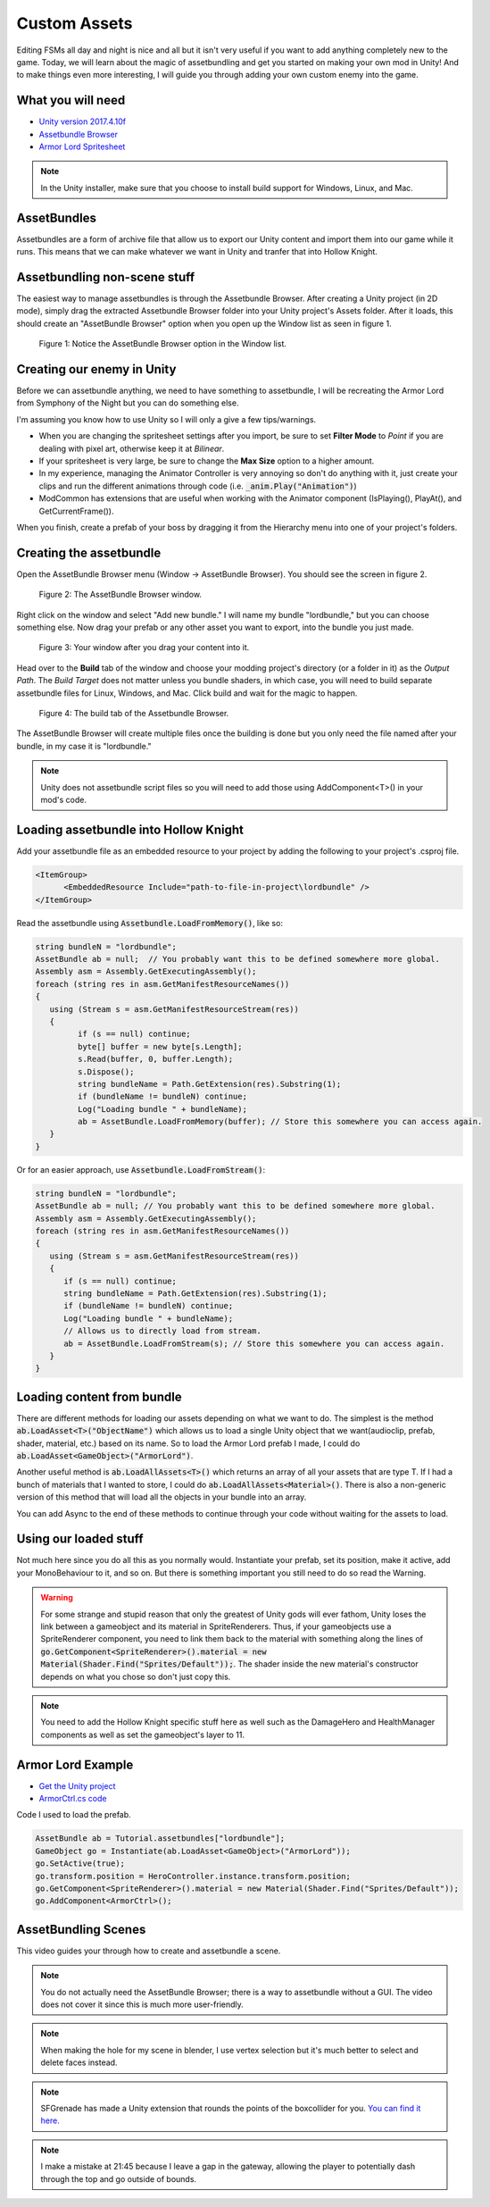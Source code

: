 Custom Assets
=============

Editing FSMs all day and night is nice and all but it isn't very useful if you want to add anything completely new to the game.
Today, we will learn about the magic of assetbundling and get you started on making your own mod in Unity! And to make things even more interesting, 
I will guide you through adding your own custom enemy into the game.

What you will need
^^^^^^^^^^^^^^^^^^
* `Unity version 2017.4.10f <https://unity3d.com/get-unity/download/archive>`_
* `Assetbundle Browser <https://github.com/Unity-Technologies/AssetBundles-Browser/releases>`_
* `Armor Lord Spritesheet <https://www.spriters-resource.com/fullview/132855/>`_

.. note::
    In the Unity installer, make sure that you choose to install build support for Windows, Linux, and Mac.

AssetBundles
^^^^^^^^^^^^
Assetbundles are a form of archive file that allow us to export our Unity content and import them into our game while it runs.
This means that we can make whatever we want in Unity and tranfer that into Hollow Knight.

Assetbundling non-scene stuff
^^^^^^^^^^^^^^^^^^^^^^^^^^^^^

The easiest way to manage assetbundles is through the Assetbundle Browser. After creating a Unity project (in 2D mode), simply drag the 
extracted Assetbundle Browser folder into your Unity project's Assets folder. After it loads, this should create an "AssetBundle Browser" option 
when you open up the Window list as seen in figure 1.

.. figure:: resources/Assetbundle1.PNG
   :scale: 75 %

   Figure 1: Notice the AssetBundle Browser option in the Window list.

Creating our enemy in Unity
^^^^^^^^^^^^^^^^^^^^^^^^^^^
Before we can assetbundle anything, we need to have something to assetbundle, I will be recreating the Armor Lord from Symphony of the Night but you can do something else.

I'm assuming you know how to use Unity so I will only a give a few tips/warnings. 

* When you are changing the spritesheet settings after you import, be sure to set **Filter Mode** to *Point* if you are dealing with pixel art, otherwise keep it at *Bilinear*. 
* If your spritesheet is very large, be sure to change the **Max Size** option to a higher amount.
* In my experience, managing the Animator Controller is very annoying so don't do anything with it, just create your clips and run the different animations through code (i.e. :code:`_anim.Play("Animation")`)
* ModCommon has extensions that are useful when working with the Animator component (IsPlaying(), PlayAt(), and GetCurrentFrame()).

.. raw:: html

   <iframe width="426" height="240" src="https://www.youtube.com/embed/QEVqxdLWKAk" frameborder="0" allow="accelerometer; autoplay; encrypted-media; gyroscope; picture-in-picture" allowfullscreen></iframe>

When you finish, create a prefab of your boss by dragging it from the Hierarchy menu into one of your project's folders. 

Creating the assetbundle
^^^^^^^^^^^^^^^^^^^^^^^^
Open the AssetBundle Browser menu (Window -> AssetBundle Browser). You should see the screen in figure 2.

.. figure:: resources/Assetbundle2.PNG
   :scale: 75 %

   Figure 2: The AssetBundle Browser window.

Right click on the window and select "Add new bundle." I will name my bundle "lordbundle," but you can choose something else. 
Now drag your prefab or any other asset you want to export, into the bundle you just made. 

.. figure:: resources/Assetbundle3.PNG
   :scale: 75 %

   Figure 3: Your window after you drag your content into it.

Head over to the **Build** tab of the window and choose your modding project's directory (or a folder in it) as the *Output Path*.
The *Build Target* does not matter unless you bundle shaders, in which case, you will need to build separate assetbundle files for Linux, Windows, and Mac.
Click build and wait for the magic to happen.

.. figure:: resources/Assetbundle4.PNG
   :scale: 75 %

   Figure 4: The build tab of the Assetbundle Browser.

The AssetBundle Browser will create multiple files once the building is done but you only need the file named after your bundle, in my case it is "lordbundle."

.. note:: 
   Unity does not assetbundle script files so you will need to add those using AddComponent<T>() in your mod's code. 

Loading assetbundle into Hollow Knight
^^^^^^^^^^^^^^^^^^^^^^^^^^^^^^^^^^^^^^
Add your assetbundle file as an embedded resource to your project by adding the following to your project's .csproj file. 

.. code-block:: 

  <ItemGroup>
	<EmbeddedResource Include="path-to-file-in-project\lordbundle" />
  </ItemGroup>

Read the assetbundle using :code:`Assetbundle.LoadFromMemory()`, like so:

.. code-block:: c#

   string bundleN = "lordbundle";
   AssetBundle ab = null;  // You probably want this to be defined somewhere more global.
   Assembly asm = Assembly.GetExecutingAssembly();
   foreach (string res in asm.GetManifestResourceNames())
   {
      using (Stream s = asm.GetManifestResourceStream(res))
      {
            if (s == null) continue;
            byte[] buffer = new byte[s.Length];
            s.Read(buffer, 0, buffer.Length);
            s.Dispose();
            string bundleName = Path.GetExtension(res).Substring(1);
            if (bundleName != bundleN) continue;
            Log("Loading bundle " + bundleName);
            ab = AssetBundle.LoadFromMemory(buffer); // Store this somewhere you can access again.
      }
   }

Or for an easier approach, use :code:`Assetbundle.LoadFromStream()`:

.. code-block:: c#

   string bundleN = "lordbundle";
   AssetBundle ab = null; // You probably want this to be defined somewhere more global.
   Assembly asm = Assembly.GetExecutingAssembly();
   foreach (string res in asm.GetManifestResourceNames())
   {
      using (Stream s = asm.GetManifestResourceStream(res))
      {
         if (s == null) continue;
         string bundleName = Path.GetExtension(res).Substring(1);
         if (bundleName != bundleN) continue;
         Log("Loading bundle " + bundleName);
         // Allows us to directly load from stream.
         ab = AssetBundle.LoadFromStream(s); // Store this somewhere you can access again.
      }
   }


Loading content from bundle
^^^^^^^^^^^^^^^^^^^^^^^^^^^
There are different methods for loading our assets depending on what we want to do.
The simplest is the method :code:`ab.LoadAsset<T>("ObjectName")` which allows us to load a single Unity object that we want(audioclip, prefab, shader, material, etc.)
based on its name. So to load the Armor Lord prefab I made, I could do :code:`ab.LoadAsset<GameObject>("ArmorLord")`.

Another useful method is :code:`ab.LoadAllAssets<T>()` which returns an array of all your assets that are type T. 
If I had a bunch of materials that I wanted to store, I could do :code:`ab.LoadAllAssets<Material>()`. 
There is also a non-generic version of this method that will load all the objects in your bundle into an array.

You can add Async to the end of these methods to continue through your code without waiting for the assets to load.

Using our loaded stuff 
^^^^^^^^^^^^^^^^^^^^^^
Not much here since you do all this as you normally would. Instantiate your prefab, set its position, make it active, add your MonoBehaviour to it, and so on.
But there is something important you still need to do so read the Warning.

.. warning::
   For some strange and stupid reason that only the greatest of Unity gods will ever fathom, Unity loses the link between a gameobject and its material in SpriteRenderers.
   Thus, if your gameobjects use a SpriteRenderer component, you need to link them back to the material with something along the lines of
   :code:`go.GetComponent<SpriteRenderer>().material = new Material(Shader.Find("Sprites/Default"));`. The shader inside the new material's constructor depends on what you chose so don't just copy this.

.. note::
   You need to add the Hollow Knight specific stuff here as well such as the DamageHero and HealthManager components as well as set the gameobject's layer to 11.

Armor Lord Example
^^^^^^^^^^^^^^^^^^

.. raw:: html

   <iframe width="426" height="240" src="https://www.youtube.com/embed/026NBM3ikCo" frameborder="0" allow="accelerometer; autoplay; encrypted-media; gyroscope; picture-in-picture" allowfullscreen></iframe>

* `Get the Unity project <https://drive.google.com/file/d/1iBCZHp-Rsm-ZGxXeSwodHAOPibn9dCp3/view?usp=sharing>`_
* `ArmorCtrl.cs code <https://gist.github.com/SalehAce1/0448a531e9d179dc5ef8910ccfebdc2b>`_

Code I used to load the prefab.

.. code-block:: c#

   AssetBundle ab = Tutorial.assetbundles["lordbundle"];
   GameObject go = Instantiate(ab.LoadAsset<GameObject>("ArmorLord"));
   go.SetActive(true);
   go.transform.position = HeroController.instance.transform.position;
   go.GetComponent<SpriteRenderer>().material = new Material(Shader.Find("Sprites/Default"));
   go.AddComponent<ArmorCtrl>();

AssetBundling Scenes
^^^^^^^^^^^^^^^^^^^^
This video guides your through how to create and assetbundle a scene.

.. raw:: html

    <iframe width="426" height="240" src="https://www.youtube.com/embed/8Q1SsoUdTQc" frameborder="0" allow="accelerometer; autoplay; encrypted-media; gyroscope; picture-in-picture" allowfullscreen></iframe>

.. note::
   You do not actually need the AssetBundle Browser; there is a way to assetbundle without a GUI. The video does not cover it since this is much more user-friendly.

.. note::
   When making the hole for my scene in blender, I use vertex selection but it's much better to select and delete faces instead.

.. note::
   SFGrenade has made a Unity extension that rounds the points of the boxcollider for you.
   `You can find it here. <https://github.com/SFGrenade/ModdingHelper/blob/master/RoundEdgeCollider2Ds.cs>`_

.. note::
   I make a mistake at 21:45 because I leave a gap in the gateway, allowing the player to potentially dash through the top and go outside of bounds.